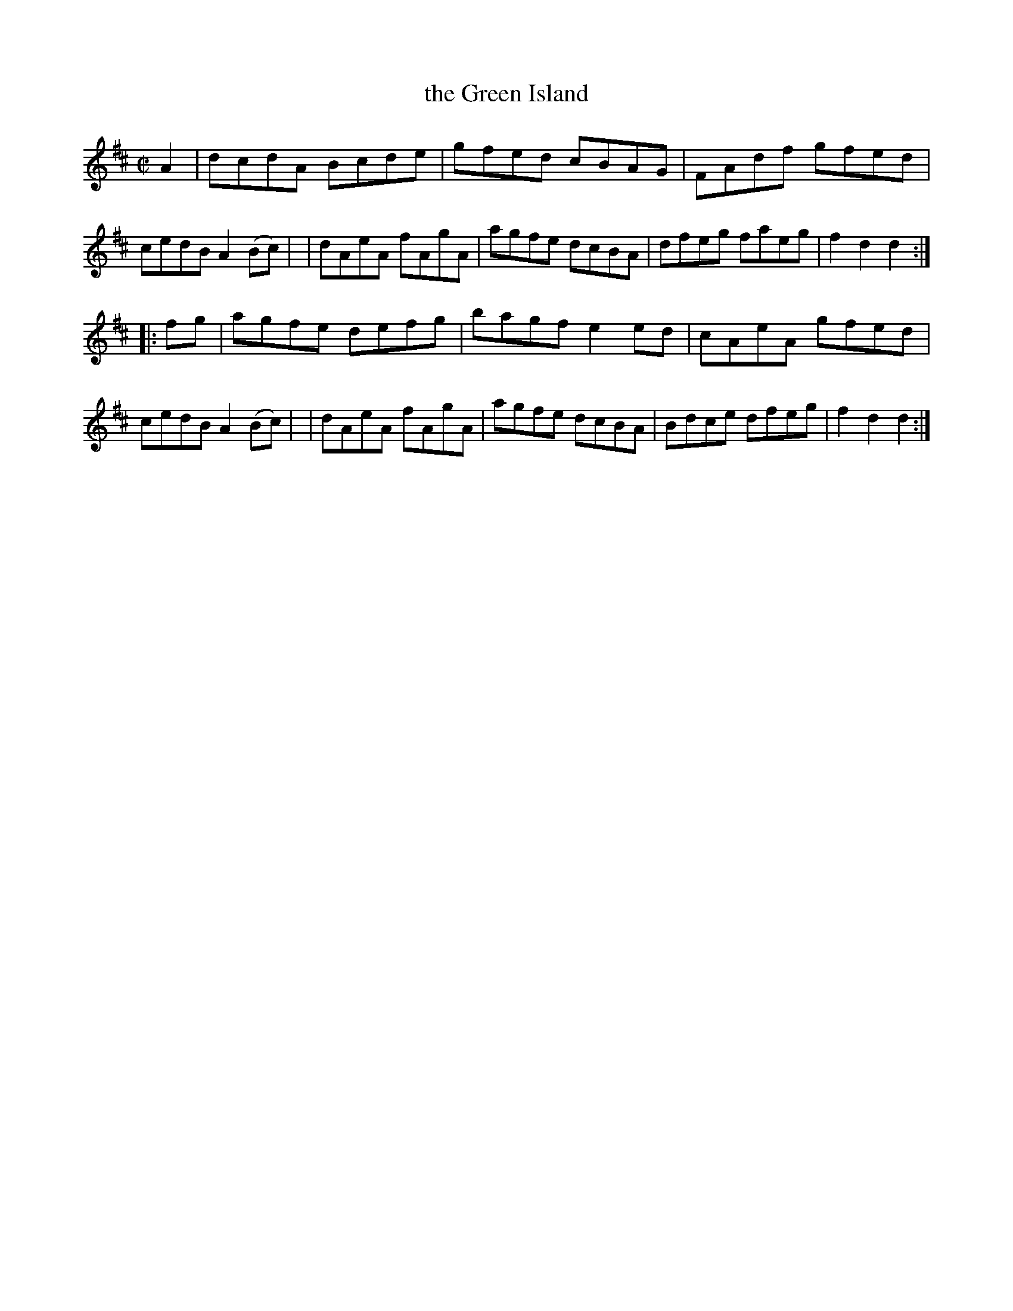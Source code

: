 X: 1774
T: the Green Island
R: hornpipe, reel
%S: s:2 b:16(8+8)
B: O'Neill's 1850 #1774
Z: Bob Safranek, rjs@gsp.org
M: C|
L: 1/8
K: D
A2 \
| dcdA Bcde | gfed cBAG | FAdf gfed | cedB A2 (Bc) |\
| dAeA fAgA | agfe dcBA | dfeg faeg | f2d2 d2 :|
|: fg \
| agfe defg | bagf e2ed | cAeA gfed | cedB A2(Bc) |\
| dAeA fAgA | agfe dcBA | Bdce dfeg | f2d2 d2 :|
